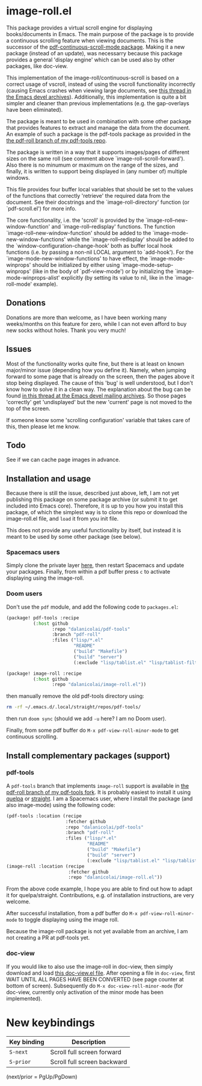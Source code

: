* image-roll.el

This package provides a virtual scroll engine for displaying books/documents in
Emacs. The main purpose of the package is to provide a continuous scrolling
feature when viewing documents. This is the successor of the
[[https://github.com/dalanicolai/pdf-continuous-scroll-mode.el][pdf-continuous-scroll-mode package]]. Making it a new package (instead of an
update), was necessarry because this package provides a general 'display engine'
which can be used also by other packages, like doc-view.

This implementation of the image-roll/continuous-scroll is based on a correct
usage of vscroll, instead of using the vscroll functionality incorrectly
(causing Emacs crashes when viewing large documents, see [[https://lists.gnu.org/archive/html/emacs-devel/2022-04/msg01234.html][this thread in the
Emacs devel archives]]). Additionally, this implementation is quite a bit simpler
and cleaner than previous implementations (e.g. the gap-overlays have been
eliminated).

The package is meant to be used in combination with some other package that
provides features to extract and manage the data from the document. An example
of such a package is the pdf-tools package as provided in the
[[https://github.com/dalanicolai/pdf-tools/tree/pdf-roll][the pdf-roll branch of my pdf-tools repo]].

The package is written in a way that it supports images/pages of different
sizes on the same roll (see comment above `image-roll-scroll-forward'). Also
there is no minumum or maximum on the range of the sizes, and finally, it is
written to support being displayed in (any number of) multiple windows.

This file provides four buffer local variables that should be set to the
values of the functions that correctly 'retrieve' the required data from the
document. See their docstrings and the `image-roll-directory' function (or
`pdf-scroll.el') for more info.

The core functionality, i.e. the 'scroll' is provided by the
`image-roll--new-window-function' and `image-roll--redisplay' functions. The
function `image-roll--new-window-function' should be added to the
`image-mode-new-window-functions' while the `image-roll--redisplay' should be
added to the `window-configuration-change-hook' both as buffer local hook
functions (i.e. by passing a non-nil LOCAL argument to `add-hook'). For the
`image-mode-new-window-functions' to have effect, the `image-mode-winprops'
should be initialized by either using `image-mode-setup-winprops' (like in
the body of `pdf-view-mode') or by initializing the
`image-mode-winprops-alist' explicitly (by setting its value to nil, like in
the `image-roll-mode' example).

** Donations
Donations are more than welcome, as I have been working many weeks/months on
this feature for zero, while I can not even afford to buy new socks without
holes. Thank you very much!

** Issues

Most of the functionality works quite fine, but there is at least on known
major/minor issue (depending how you define it). Namely, when jumping forward to
some page that is already on the screen, then the pages above it stop being
displayed. The cause of this 'bug' is well understood, but I don't know how to
solve it in a clean way. The explanation about the bug can be found [[https://lists.gnu.org/archive/html/emacs-devel/2022-04/msg01289.html][in this
thread at the Emacs devel mailing archives]]. So those pages 'correctly' get
'undisplayed' but the new 'current' page is not moved to the top of the screen.

If someone know some 'scrolling configuration' variable that takes care of this,
then please let me know.

** Todo
See if we can cache page images in advance.

** Installation and usage
Because there is still the issue, described just above, left, I am not yet
publishing this package on some package archive (or submit it to get included
into Emacs core). Therefore, it is up to you how you install this package, of
which the simplest way is to clone this repo or download the image-roll.el file,
and =load= it from you init file.

This does not provide any useful functionality by itself, but instead it is
meant to be used by some other package (see below).

*** Spacemacs users
Simply clone the private layer [[https://github.com/dalanicolai/pdf-layer][here]], then restart Spacemacs and update your
packages. Finally, from within a pdf buffer press ~c~ to activate displaying using
the image-roll.

*** Doom users
Don't use the =pdf= module, and add the following code to =packages.el=:
#+begin_src emacs-lisp
(package! pdf-tools :recipe
          (:host github
                 :repo "dalanicolai/pdf-tools"
                 :branch "pdf-roll"
                 :files ("lisp/*.el"
                         "README"
                         ("build" "Makefile")
                         ("build" "server")
                         (:exclude "lisp/tablist.el" "lisp/tablist-filter.el"))))

(package! image-roll :recipe
          (:host github
                 :repo "dalanicolai/image-roll.el"))
#+end_src
then manually remove the old pdf-tools directory using:
#+begin_src bash
  rm -rf ~/.emacs.d/.local/straight/repos/pdf-tools/
#+end_src

then run =doom sync= (should we add =-u= here? I am no Doom user).

Finally, from some pdf buffer do =M-x pdf-view-roll-minor-mode= to get continuous
scrolling.

** Install complementary packages (support)
*** pdf-tools
A =pdf-tools= branch that implements =image-roll= support is available in [[https://github.com/dalanicolai/pdf-tools/tree/pdf-roll][the
pdf-roll branch of my pdf-tools fork]]. It is probably easiest to install it using
[[https://melpa.org/#/quelpa][quelpa]] or [[https://github.com/raxod502/straight.el][straight]]. I am a Spacemacs user, where I install the package (and also
image-mode) using the following code:
#+begin_src emacs-lisp
  (pdf-tools :location (recipe
                        :fetcher github
                        :repo "dalanicolai/pdf-tools"
                        :branch "pdf-roll"
                        :files ("lisp/*.el"
                                "README"
                                ("build" "Makefile")
                                ("build" "server")
                                (:exclude "lisp/tablist.el" "lisp/tablist-filter.el"))))
  (image-roll :location (recipe
                         :fetcher github
                         :repo "dalanicolai/image-roll.el"))
#+end_src
From the above code example, I hope you are able to find out how to adapt it for
quelpa/straight. Contributions, e.g. of installation instructions, are very
welcome.

After successful installation, from a pdf buffer do =M-x pdf-view-roll-minor-mode=
to toggle displaying using the image roll.

Because the image-roll package is not yet available from an archive, I am not
creating a PR at pdf-tools yet.

*** doc-view
If you would like to also use the image-roll in doc-view, then simply download
and load [[https://github.com/dalanicolai/emacs/blob/doc-view-image-roll/lisp/doc-view.el][this doc-view.el file]]. After opening a file in =doc-view=, first WAIT
UNTIL ALL PAGES HAVE BEEN CONVERTED (see page counter at bottom of screen).
Subsequently do =M-x doc-view-roll-minor-mode= (for doc-view, currently only
activation of the minor mode has been implemented).

* New keybindings
| *Key binding* | *Description*                 |
|-------------+-----------------------------|
| ~S-next~      | Scroll full screen forward  |
| ~S-prior~     | Scroll full screen backward |
(next/prior = PgUp/PgDown)
